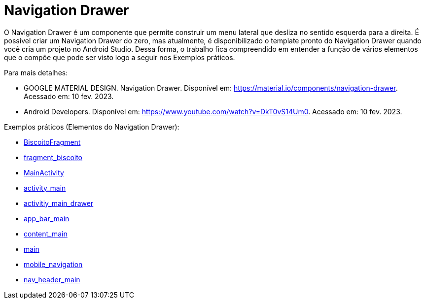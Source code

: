 //caminho padrão para imagens

:figure-caption: Figura
:doctype: book

//gera apresentacao
//pode se baixar os arquivos e add no diretório
:revealjsdir: https://cdnjs.cloudflare.com/ajax/libs/reveal.js/3.8.0

//GERAR ARQUIVOS
//make slides
//make ebook

= Navigation Drawer

O Navigation Drawer é um componente que permite construir um menu lateral que desliza no sentido esquerda para a direita. É possível criar um Navigation Drawer do zero, mas atualmente, é disponibilizado o template pronto do Navigation Drawer quando você cria um projeto no Android Studio. Dessa forma, o trabalho fica compreendido em entender a função de vários elementos que o compõe que pode ser visto logo a seguir nos Exemplos práticos.

Para mais detalhes:

- GOOGLE MATERIAL DESIGN. Navigation Drawer. Disponível em: https://material.io/components/navigation-drawer. Acessado em: 10 fev. 2023.

- Android Developers. Disponível em: https://www.youtube.com/watch?v=DkT0vS14Um0. Acessado em: 10 fev. 2023.

Exemplos práticos (Elementos do Navigation Drawer):

- link:codigos/BiscoitoFragment.java[BiscoitoFragment]
- link:codigos/fragment_biscoito.xml[fragment_biscoito]
- link:codigos/MainActivity.java[MainActivity]
- link:codigos/activity_main.xml[activity_main]
- link:codigos/activitiy_main_drawer.xml[activitiy_main_drawer]
- link:codigos/app_bar_main.xml[app_bar_main]
- link:codigos/content_main.xml[content_main]
- link:codigos/main.xml[main]
- link:codigos/mobile_navigation.xml[mobile_navigation]
- link:codigos/nav_header_main.xml[nav_header_main]
